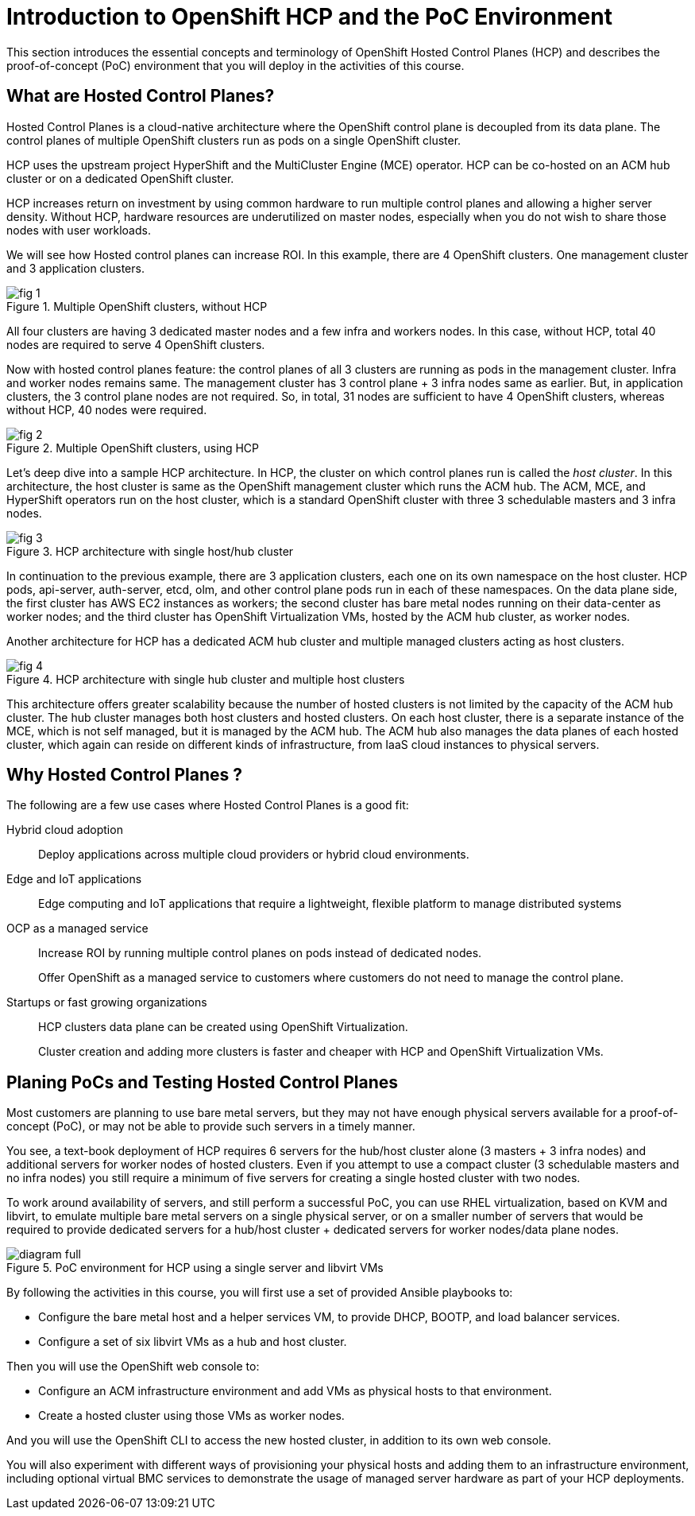= Introduction to OpenShift HCP and the PoC Environment

////
Video segments: intro.mp4
extracted from
https://drive.google.com/file/d/1x8WS_DQjKyOW_o3T7_WM9xXAe4rLgMWt/view?usp=sharing

0:00::
Introduction to Hosted Control Planes (HCP) and typical deployment architectures.

9:43::
Planning PoC/Tests, Justification for using a single physical machine, lab architecture.

12:10::
////

This section introduces the essential concepts and terminology of OpenShift Hosted Control Planes (HCP) and describes the proof-of-concept (PoC) environment that you will deploy in the activities of this course.

== What are Hosted Control Planes?

Hosted Control Planes is a cloud-native architecture where the OpenShift control plane is decoupled from its data plane. The control planes of multiple OpenShift clusters run as pods on a single OpenShift cluster.

HCP uses the upstream project HyperShift and the MultiCluster Engine (MCE) operator. HCP can be co-hosted on an ACM hub cluster or on a dedicated OpenShift cluster.

HCP increases return on investment by using common hardware to run multiple control planes and allowing a higher server density. Without HCP, hardware resources are underutilized on master nodes, especially when you do not wish to share those nodes with user workloads.

We will see how Hosted control planes can increase ROI. In this example, there are 4 OpenShift clusters. One management cluster and 3 application clusters.

image::fig-1.svg[title="Multiple OpenShift clusters, without HCP"]

All four clusters are having 3 dedicated master nodes and a few infra and workers nodes. In this case, without HCP, total 40 nodes are required to serve 4 OpenShift clusters.

Now with hosted control planes feature: the control planes of all 3 clusters are running as pods in the management cluster. Infra and worker nodes remains same. The management cluster has 3 control plane + 3 infra nodes same as earlier. But, in application clusters, the 3 control plane nodes are not required. So, in total, 31 nodes are sufficient to have 4 OpenShift clusters, whereas without HCP, 40 nodes were required.

image::fig-2.svg[title="Multiple OpenShift clusters, using HCP"]

Let’s deep dive into a sample HCP architecture. In HCP, the cluster on which control planes run is called the _host cluster_. In this architecture, the host cluster is same as the OpenShift management cluster which runs the ACM hub. The ACM, MCE, and HyperShift operators run on the host cluster, which is a standard OpenShift cluster with three 3 schedulable masters and 3 infra nodes.

image::fig-3.png[title="HCP architecture with single host/hub cluster"]

In continuation to the previous example, there are 3 application clusters, each one on its own namespace on the host cluster. HCP pods, api-server, auth-server, etcd, olm, and other control plane pods run in each of these namespaces. On the data plane side, the first cluster has AWS EC2 instances as workers; the second cluster has bare metal nodes running on their data-center as worker nodes; and the third cluster has OpenShift Virtualization VMs, hosted by the ACM hub cluster, as worker nodes.

Another architecture for HCP has a dedicated ACM hub cluster and multiple managed clusters acting as host clusters.

image::fig-4.png[title="HCP architecture with single hub cluster and multiple host clusters"]

This architecture offers greater scalability because the number of hosted clusters is not limited by the capacity of the ACM hub cluster. The hub cluster manages both host clusters and hosted clusters. On each host cluster, there is a separate instance of the MCE, which is not self managed, but it is managed by the ACM hub. The ACM hub also manages the data planes of each hosted cluster, which again can reside on different kinds of infrastructure, from IaaS cloud instances to physical servers.

== Why Hosted Control Planes ?

The following are a few use cases where Hosted Control Planes is a good fit:

Hybrid cloud adoption::
Deploy applications across multiple cloud providers or hybrid cloud environments.

Edge and IoT applications::
Edge computing and IoT applications that require a lightweight, flexible platform to manage distributed systems

OCP as a managed service::
Increase ROI by running multiple control planes on pods instead of dedicated nodes.
+
Offer OpenShift as a managed service to customers where customers do not need to manage the control plane.

Startups or fast growing organizations::
HCP clusters data plane can be created using OpenShift Virtualization.
+
Cluster creation and adding more clusters is faster and cheaper with HCP and OpenShift Virtualization VMs.

== Planing PoCs and Testing Hosted Control Planes

Most customers are planning to use bare metal servers, but they may not have enough physical servers available for a proof-of-concept (PoC), or may not be able to provide such servers in a timely manner.

You see, a text-book deployment of HCP requires 6 servers for the hub/host cluster alone (3 masters + 3 infra nodes) and additional servers for worker nodes of hosted clusters. Even if you attempt to use a compact cluster (3 schedulable masters and no infra nodes) you still require a minimum of five servers for creating a single hosted cluster with two nodes.

To work around availability of servers, and still perform a successful PoC, you can use RHEL virtualization, based on KVM and libvirt, to emulate multiple bare metal servers on a single physical server, or on a smaller number of servers that would be required to provide dedicated servers for a hub/host cluster + dedicated servers for worker nodes/data plane nodes.

image::diagram-full.svg[title="PoC environment for HCP using a single server and libvirt VMs"]

By following the activities in this course, you will first use a set of provided Ansible playbooks to:

* Configure the bare metal host and a helper services VM, to provide DHCP, BOOTP, and load balancer services.
* Configure a set of six libvirt VMs as a hub and host cluster.

Then you will use the OpenShift web console to:

* Configure an ACM infrastructure environment and add VMs as physical hosts to that environment.
* Create a hosted cluster using those VMs as worker nodes.

And you will use the OpenShift CLI to access the new hosted cluster, in addition to its own web console.

You will also experiment with different ways of provisioning your physical hosts and adding them to an infrastructure environment, including optional virtual BMC services to demonstrate the usage of managed server hardware as part of your HCP deployments.


